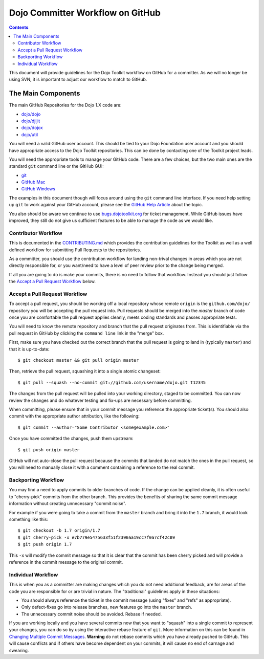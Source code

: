 .. _developer/github:

=================================
Dojo Committer Workflow on GitHub
=================================

.. contents ::
    :depth: 2

This document will provide guidelines for the Dojo Toolkit workflow on GitHub for a committer.  As we will no longer be
using SVN, it is important to adjust our workflow to match to GitHub.

The Main Components
===================

The main GitHub Repositories for the Dojo 1.X code are:

* `dojo/dojo <https://github.com/dojo/dojo>`_

* `dojo/djijit <https://github.com/dojo/dijit>`_

* `dojo/dojox <https://github.com/dojo/dojox>`_

* `dojo/util <https://github.com/dojo/util>`_

You will need a valid GitHub user account.  This should be tied to your Dojo Foundation user account and you should have
appropriate access to the Dojo Toolkit repositories.  This can be done by contacting one of the Toolkit project leads.

You will need the appropriate tools to manage your GitHub code.  There are a few choices, but the two main ones are the
standard ``git`` command line or the GitHub GUI:

* `git <http://git-scm.com/downloads>`_

* `GitHub Mac <http://mac.github.com/>`_

* `GitHub Windows <http://windows.github.com/>`_

The examples in this document though will focus around using the ``git`` command line interface.  If you need help
setting up ``git`` to work against your GitHub account, please see the
`GitHub Help Article <https://help.github.com/articles/set-up-git>`_ about the topic.

You also should be aware we continue to use `bugs.dojotoolkit.org <http://bugs.dojotoolkit.org>`_ for ticket management.
While GitHub issues have improved, they still do not give us sufficient features to be able to manage the code as we
would like.

Contributor Workflow
--------------------

This is documented in the `CONTRIBUTING.md <https://github.com/dojo/dojo/blob/master/CONTRIBUTING.md>`_ which provides
the contribution guidelines for the Toolkit as well as a well defined workflow for submitting Pull Requests to the
repositories.

As a committer, you should use the contribution workflow for landing non-trival changes in areas which you are not
directly responsible for, or you want/need to have a level of peer review prior to the change being merged.

If all you are going to do is make your commits, there is no need to follow that workflow.  Instead you should just
follow the `Accept a Pull Request Workflow`_ below.

Accept a Pull Request Workflow
------------------------------

To accept a pull request, you should be working off a local repository whose remote ``origin`` is the ``github.com/dojo/``
repository you will be accepting the pull request into.  Pull requests should be merged into the `master` branch of
code once you are comfortable the pull request applies cleanly, meets coding standards and passes appropriate tests.

You will need to know the remote repository and branch that the pull request originates from.  This is identifiable
via the pull request in GitHub by clicking the ``command line`` link in the "merge" box.

First, make sure you have checked out the correct branch that the pull request is going to land in (typically ``master``)
and that it is up-to-date::

  $ git checkout master && git pull origin master

Then, retrieve the pull request, squashing it into a single atomic changeset::

  $ git pull --squash --no-commit git://github.com/username/dojo.git t12345

The changes from the pull request will be pulled into your working directory, staged to be committed. You can now review the changes and do whatever testing and fix-ups are necessary before committing.

When committing, please ensure that in your commit message you reference the appropriate ticket(s). You should also commit with the appropriate author attribution, like the following::

  $ git commit --author="Some Contributor <some@example.com>"

Once you have committed the changes, push them upstream::

  $ git push origin master

GitHub will not auto-close the pull request because the commits that landed do not match the ones in the pull request, so you will need to manually close it with a comment containing a reference to the real commit.

Backporting Workflow
--------------------

You may find a need to apply commits to older branches of code.  If the change can be applied cleanly, it is often
useful to "cherry-pick" commits from the other branch.  This provides the benefits of sharing the same commit message
information without creating unnecessary "commit noise".

For example if you were going to take a commit from the ``master`` branch and bring it into the ``1.7`` branch, it would
look something like this::

  $ git checkout -b 1.7 origin/1.7
  $ git cherry-pick -x e7b779e5475633f51f2390aa19cc7f0a7cf42c89
  $ git push origin 1.7

This ``-x`` will modify the commit message so that it is clear that the commit has been cherry picked and will provide
a reference in the commit message to the original commit.

Individual Workflow
-------------------

This is when you as a committer are making changes which you do not need additional feedback, are for areas of the code
you are responsible for or are trivial in nature.  The "traditional" guidelines apply in these situations:

* You should always reference the ticket in the commit message (using "fixes" and "refs" as appropriate).

* Only defect-fixes go into release branches, new features go into the ``master`` branch.

* The unnecessary commit noise should be avoided.  Rebase if needed.

If you are working locally and you have several commits now that you want to "squash" into a single commit to represent
your changes, you can do so by using the interactive rebase feature of ``git``.  More information on this can be found
in `Changing Multiple Commit Messages <http://git-scm.com/book/en/Git-Tools-Rewriting-History#Changing-Multiple-Commit-Messages>`_.  **Warning** do not rebase commits which you have already pushed to GitHub.  This will cause conflicts and if others
have become dependent on your commits, it will cause no end of carnage and swearing.
